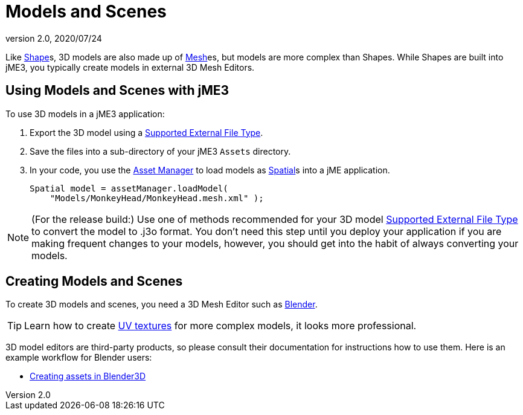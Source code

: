 = Models and Scenes
:revnumber: 2.0
:revdate: 2020/07/24


Like xref:scene/shape/shape.adoc[Shape]s, 3D models are also made up of xref:scene/mesh.adoc[Mesh]es, but models are more complex than Shapes. While Shapes are built into jME3, you typically create models in external 3D Mesh Editors.


== Using Models and Scenes with jME3

To use 3D models in a jME3 application:

.  Export the 3D model using a <<ROOT:jme3/features.adoc#supported-external-file-types,Supported External File Type>>.
.  Save the files into a sub-directory of your jME3 `Assets` directory.
.  In your code, you use the xref:asset/asset_manager.adoc[Asset Manager] to load models as xref:scene/spatial.adoc[Spatial]s into a jME application.
+
[source,java]
----
Spatial model = assetManager.loadModel(
    "Models/MonkeyHead/MonkeyHead.mesh.xml" );
----

[NOTE]
====
(For the release build:) Use one of methods recommended for your 3D model <<ROOT:jme3/features.adoc#supported-external-file-types,Supported External File Type>> to convert the model to .j3o format. You don't need this step until you deploy your application if you are making frequent changes to your models, however, you should get into the habit of always converting your models.
====


== Creating Models and Scenes

To create 3D models and scenes, you need a 3D Mesh Editor such as link:http://www.blender.org/[Blender].

[TIP]
====
Learn how to create link:http://en.wikibooks.org/wiki/Blender_3D:_Noob_to_Pro/UV_Map_Basics[UV textures] for more complex models, it looks more professional.
====

3D model editors are third-party products, so please consult their documentation for instructions how to use them. Here is an example workflow for Blender users:

*  xref:tutorials:how-to/modeling/blender/blender.adoc[Creating assets in Blender3D]
